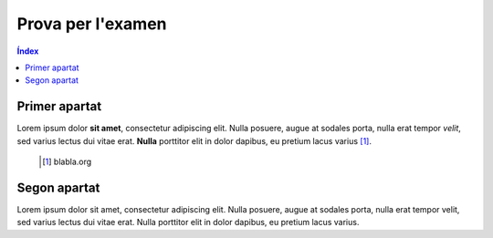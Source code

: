 ====================
Prova per l'examen
====================

.. contents:: **Índex**

Primer apartat
~~~~~~~~~~~~~~~
Lorem ipsum dolor **sit amet**, consectetur adipiscing elit. Nulla posuere, augue
at sodales porta, nulla erat tempor *velit*, sed varius lectus dui vitae erat.
**Nulla** porttitor elit in dolor dapibus, eu pretium lacus varius [#]_.

 .. [#] blabla.org

Segon apartat
~~~~~~~~~~~~~~~
Lorem ipsum dolor sit amet, consectetur adipiscing elit. Nulla posuere, augue
at sodales porta, nulla erat tempor velit, sed varius lectus dui vitae erat.
Nulla porttitor elit in dolor dapibus, eu pretium lacus varius.
